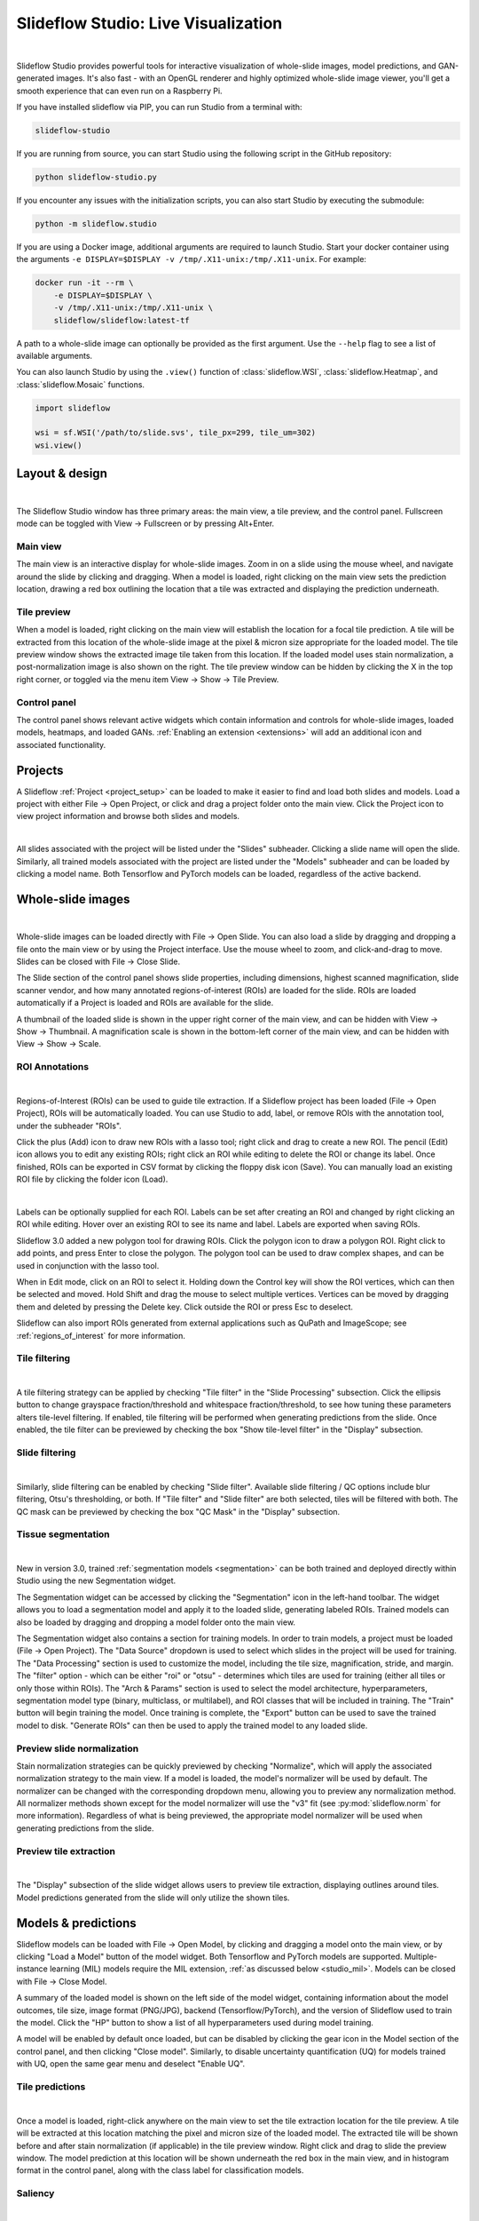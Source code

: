 .. _studio:

Slideflow Studio: Live Visualization
====================================

.. video:: https://media.githubusercontent.com/media/slideflow/slideflow/master/docs/studio_preview.webm
    :autoplay:

|

Slideflow Studio provides powerful tools for interactive visualization of whole-slide images, model predictions, and GAN-generated images. It's also fast - with an OpenGL renderer and highly optimized whole-slide image viewer, you'll get a smooth experience that can even run on a Raspberry Pi.

If you have installed slideflow via PIP, you can run Studio from a terminal with:

.. code-block:: bash

    slideflow-studio

If you are running from source, you can start Studio using the following script in the GitHub repository:

.. code-block:: bash

    python slideflow-studio.py

If you encounter any issues with the initialization scripts, you can also start Studio by executing the submodule:

.. code-block:: bash

    python -m slideflow.studio

If you are using a Docker image, additional arguments are required to launch Studio. Start your docker container using the arguments ``-e DISPLAY=$DISPLAY -v /tmp/.X11-unix:/tmp/.X11-unix``. For example:

.. code-block:: bash

    docker run -it --rm \
        -e DISPLAY=$DISPLAY \
        -v /tmp/.X11-unix:/tmp/.X11-unix \
        slideflow/slideflow:latest-tf

A path to a whole-slide image can optionally be provided as the first argument. Use the ``--help`` flag to see a list of available arguments.

You can also launch Studio by using the ``.view()`` function of :class:`slideflow.WSI`, :class:`slideflow.Heatmap`, and :class:`slideflow.Mosaic` functions.

.. code-block:: python

    import slideflow

    wsi = sf.WSI('/path/to/slide.svs', tile_px=299, tile_um=302)
    wsi.view()


Layout & design
***************

.. image:: studio_section_labels.jpg

|

The Slideflow Studio window has three primary areas: the main view, a tile preview, and the control panel. Fullscreen mode can be toggled with View -> Fullscreen or by pressing Alt+Enter.

Main view
-----------
The main view is an interactive display for whole-slide images. Zoom in on a slide using the mouse wheel, and navigate around the slide by clicking and dragging. When a model is loaded, right clicking on the main view sets the prediction location, drawing a red box outlining the location that a tile was extracted and displaying the prediction underneath.

Tile preview
------------
When a model is loaded, right clicking on the main view will establish the location for a focal tile prediction. A tile will be extracted from this location of the whole-slide image at the pixel & micron size appropriate for the loaded model. The tile preview window shows the extracted image tile taken from this location. If the loaded model uses stain normalization, a post-normalization image is also shown on the right. The tile preview window can be hidden by clicking the X in the top right corner, or toggled via the menu item View -> Show -> Tile Preview.

Control panel
-------------
The control panel shows relevant active widgets which contain information and controls for whole-slide images, loaded models, heatmaps, and loaded GANs. :ref:`Enabling an extension <extensions>` will add an additional icon and associated functionality.

Projects
********


A Slideflow :ref:`Project <project_setup>` can be loaded to make it easier to find and load both slides and models. Load a project with either File -> Open Project, or click and drag a project folder onto the main view. Click the Project icon to view project information and browse both slides and models.

.. video:: https://github.com/user-attachments/assets/e55339a9-69ce-4fa6-a3de-66a4a5244704
    :autoplay:

|

All slides associated with the project will be listed under the "Slides" subheader. Clicking a slide name will open the slide. Similarly, all trained models associated with the project are listed under the "Models" subheader and can be loaded by clicking a model name. Both Tensorflow and PyTorch models can be loaded, regardless of the active backend.

.. _studio_wsi:

Whole-slide images
******************

.. image:: studio_slide.jpg

|

Whole-slide images can be loaded directly with File -> Open Slide. You can also load a slide by dragging and dropping a file onto the main view or by using the Project interface. Use the mouse wheel to zoom, and click-and-drag to move. Slides can be closed with File -> Close Slide.

The Slide section of the control panel shows slide properties, including dimensions, highest scanned magnification, slide scanner vendor, and how many annotated regions-of-interest (ROIs) are loaded for the slide. ROIs are loaded automatically if a Project is loaded and ROIs are available for the slide.

A thumbnail of the loaded slide is shown in the upper right corner of the main view, and can be hidden with View -> Show -> Thumbnail. A magnification scale is shown in the bottom-left corner of the main view, and can be hidden with View -> Show -> Scale.

.. _studio_roi:

ROI Annotations
---------------

.. image:: studio_rois.jpg

|

Regions-of-Interest (ROIs) can be used to guide tile extraction. If a Slideflow project has been loaded (File -> Open Project), ROIs will be automatically loaded. You can use Studio to add, label, or remove ROIs with the annotation tool, under the subheader "ROIs".

Click the plus (Add) icon to draw new ROIs with a lasso tool; right click and drag to create a new ROI. The pencil (Edit) icon allows you to edit any existing ROIs; right click an ROI while editing to delete the ROI or change its label. Once finished, ROIs can be exported in CSV format by clicking the floppy disk icon (Save). You can manually load an existing ROI file by clicking the folder icon (Load).

.. video:: https://media.githubusercontent.com/media/slideflow/slideflow/master/docs/roi_label.mp4
    :autoplay:

|

Labels can be optionally supplied for each ROI. Labels can be set after creating an ROI and changed by right clicking an ROI while editing. Hover over an existing ROI to see its name and label. Labels are exported when saving ROIs.

Slideflow 3.0 added a new polygon tool for drawing ROIs. Click the polygon icon to draw a polygon ROI. Right click to add points, and press Enter to close the polygon. The polygon tool can be used to draw complex shapes, and can be used in conjunction with the lasso tool.

.. video:: https://github.com/user-attachments/assets/edf7c377-af40-4f8e-a4cb-f84024988e91
    :autoplay:

When in Edit mode, click on an ROI to select it. Holding down the Control key will show the ROI vertices, which can then be selected and moved. Hold Shift and drag the mouse to select multiple vertices. Vertices can be moved by dragging them and deleted by pressing the Delete key. Click outside the ROI or press Esc to deselect.

Slideflow can also import ROIs generated from external applications such as QuPath and ImageScope; see :ref:`regions_of_interest` for more information.

Tile filtering
--------------

.. image:: tile_filter.jpg

|

A tile filtering strategy can be applied by checking "Tile filter" in the "Slide Processing" subsection. Click the ellipsis button to change grayspace fraction/threshold and whitespace fraction/threshold, to see how tuning these parameters alters tile-level filtering. If enabled, tile filtering will be performed when generating predictions from the slide. Once enabled, the tile filter can be previewed by checking the box "Show tile-level filter" in the "Display" subsection.

Slide filtering
---------------

.. image:: slide_filter.jpg

|

Similarly, slide filtering can be enabled by checking "Slide filter". Available slide filtering / QC options include blur filtering, Otsu's thresholding, or both. If "Tile filter" and "Slide filter" are both selected, tiles will be filtered with both. The QC mask can be previewed by checking the box "QC Mask" in the "Display" subsection.

.. _studio_segmentation:

Tissue segmentation
-------------------

.. video:: https://github.com/user-attachments/assets/6f0da6be-da47-443e-b08e-1bab978fb345
    :autoplay:

|

New in version 3.0, trained :ref:`segmentation models <segmentation>` can be both trained and deployed directly within Studio using the new Segmentation widget.

The Segmentation widget can be accessed by clicking the "Segmentation" icon in the left-hand toolbar. The widget allows you to load a segmentation model and apply it to the loaded slide, generating labeled ROIs. Trained models can also be loaded by dragging and dropping a model folder onto the main view.

The Segmentation widget also contains a section for training models. In order to train models, a project must be loaded (File -> Open Project). The "Data Source" dropdown is used to select which slides in the project will be used for training. The "Data Processing" section is used to customize the model, including the tile size, magnification, stride, and margin. The "filter" option - which can be either "roi" or "otsu" - determines which tiles are used for training (either all tiles or only those within ROIs). The "Arch & Params" section is used to select the model architecture, hyperparameters, segmentation model type (binary, multiclass, or multilabel), and ROI classes that will be included in training. The "Train" button will begin training the model. Once training is complete, the "Export" button can be used to save the trained model to disk. "Generate ROIs" can then be used to apply the trained model to any loaded slide.

Preview slide normalization
---------------------------

Stain normalization strategies can be quickly previewed by checking "Normalize", which will apply the associated normalization strategy to the main view. If a model is loaded, the model's normalizer will be used by default. The normalizer can be changed with the corresponding dropdown menu, allowing you to preview any normalization method. All normalizer methods shown except for the model normalizer will use the "v3" fit (see :py:mod:`slideflow.norm` for more information). Regardless of what is being previewed, the appropriate model normalizer will be used when generating predictions from the slide.

Preview tile extraction
-----------------------

.. image:: https://github-production-user-asset-6210df.s3.amazonaws.com/48372806/257349240-a4911b16-9b5a-4289-9d46-41c95f31acda.png

|

The "Display" subsection of the slide widget allows users to preview tile extraction, displaying outlines around tiles. Model predictions generated from the slide will only utilize the shown tiles.

Models & predictions
********************

Slideflow models can be loaded with File -> Open Model, by clicking and dragging a model onto the main view, or by clicking "Load a Model" button of the model widget. Both Tensorflow and PyTorch models are supported. Multiple-instance learning (MIL) models require the MIL extension, :ref:`as discussed below <studio_mil>`. Models can be closed with File -> Close Model.

A summary of the loaded model is shown on the left side of the model widget, containing information about the model outcomes, tile size, image format (PNG/JPG), backend (Tensorflow/PyTorch), and the version of Slideflow used to train the model. Click the "HP" button to show a list of all hyperparameters used during model training.

A model will be enabled by default once loaded, but can be disabled by clicking the gear icon in the Model section of the control panel, and then clicking "Close model". Similarly, to disable uncertainty quantification (UQ) for models trained with UQ, open the same gear menu and deselect "Enable UQ".

Tile predictions
----------------

.. image:: studio_tile_preds.jpg

|

Once a model is loaded, right-click anywhere on the main view to set the tile extraction location for the tile preview. A tile will be extracted at this location matching the pixel and micron size of the loaded model. The extracted tile will be shown before and after stain normalization (if applicable) in the tile preview window. Right click and drag to slide the preview window. The model prediction at this location will be shown underneath the red box in the main view, and in histogram format in the control panel, along with the class label for classification models.

Saliency
--------

.. image:: studio_saliency.jpg

|

Saliency maps for the given model and image tile can be previewed in real-time by selecting the checkbox under the "Saliency" subheader. The saliency map will replace the extracted image tile in the tile preview window. Alternatively, saliency can be viewed as an overlay on top of the extracted image tile by checking the box "Overlay". The dropdown menu below in this section can be used to change the saliency method.


Slide predictions
-----------------

.. image:: studio_slide_preds.jpg

|

Click the "Predict Slide" button to generate a prediction for the whole-slide image. By default, this will show predictions across the slide as a heatmap in the main display, and the final prediction for the slide will be shown under the "Slide Prediction" subheader of the control panel. Histograms of predictions for each model outcome, as well as uncertainty (if applicable), will be shown in this same section of the control panel. Click the + and - buttons in this section to cycle through histograms for each outcome category.


.. _studio_mil:

Multiple-Instance Learning
**************************

Slideflow Studio includes support for multiple-instance learning (MIL) models with the MIL extension. In addition to generating predictions from MIL models, Studio can also be used to visualize associated attention heatmaps. Please see :ref:`mil` for more information.

Start opening the MIL widget in the sidebar. Models are loaded by either clicking the "Load MIL model" button, selecting "File -> Load MIL Model...", or by dragging-and-dropping an MIL model folder onto the window.

.. video:: https://media.githubusercontent.com/media/slideflow/slideflow/master/docs/mil_attention.mp4
    :autoplay:

|

Information about the feature extractor and MIL model will be shown in the left-hand toolbar. MIL model architecture and hyperparameters can be viewed by clicking the "HP" button. Click "Predict Slide" to generate a whole-slide prediction. If applicable, attention will be displayed as a heatmap. The heatmap color and display can be customized in the Heatmap widget.

Right-clicking for a focal prediction when an MIL model is loaded will display the tile-level attention along with the tile prediction. Tile-level attention can be displayed as a scaled colorbar, as shown in the video above, by specifying an attention range and thresholds in the MIL ``mil_params.json`` file.

.. code-block:: python

    {
        ...
        "thresholds": {
            "attention": {
                "low": 0.3,
                "high": 0.5,
                "range": [0, 1]
            }
        },
        ...
    }


Heatmaps
********

.. image:: studio_heatmap.jpg

|

The heatmap section of the control panel can be used to generate and customize whole-slide heatmaps. Heatmaps are generated using the settings configured in the Slide section of the control panel (including stride, tile filter, and slide filter). Click "Generate" in the heatmap widget to create the heatmap. The color scheme can be changed with the dropdown menu of the "Display" subheader, as can the alpha and gain. You can switch which outcome is being displayed as a heatmap by cycling through the available predictions. If the model was trained with uncertainty quantification (UQ), click the radio button next to UQ to show uncertainty as a heatmap. Press the left ALT key while hovering over the heatmap to show the raw heatmap values.

.. video:: https://media.githubusercontent.com/media/slideflow/slideflow/master/docs/heatmap.mp4
    :autoplay:

|

By default, heatmaps are calculated with multiprocessing pools, which may increase memory utilization. To decrease memory utilization at the cost of slower heatmap calculation, switch to low memory mode in the Settings section (described below), or by using the launch flag ``--low_memory``.

Heatmaps can be saved in PNG format with File -> Export -> Heatmap (PNG). Heatmaps can also be exported in numpy format (NPZ) with File -> Export -> Heatmap (NPZ). The heatmap of predictions will be saved in the exported NPZ file under the key ``'logit'``, with the shape ``(y_dim, x_dim, num_classes)``. If the model was trained with uncertainty, the uncertainty heatmap will be saved under the key ``'uncertainty'``.

Performance & Capture
*********************

.. image:: studio_performance.jpg

|

Performance can be monitored in the Performance section of the control panel (lightning icon). This section shows frametimes for GUI display, image rendering, normalization, and model prediction.

Export contents of the main view to a PNG file with File -> Export -> Main view. Similarly, the extracted image tile shown in the tile preview window can be exported with File -> Export -> Tile view. A screenshot of the entire window interface can be saved with File -> Export -> GUI view.

Settings
********

Studio can be customized in the Settings section, which provides the ability to set a FPS limit (defaults to 60), enable vertical sync (enabled by default), and customize the theme. This section also includes an option to enter "Low lemory mode". In low memory mode, heatmaps are calculated with threadpools rather than multiprocessing pools, decreasing memory utilization at the cost of slower heatmap generation.

.. _extensions:

Extensions
**********

.. image:: studio_extensions.jpg

|

Slideflow Studio includes an Extensions section for expanding functionality and adding additional features. Extensions may require additional software dependencies or have different licenses. The Extensions section can be accessed by clicking the puzzle icon in bottom-left section of the control panel.

Four official extensions are included and described below, adding support for cell segmentation with Cellpose, generative adversarial networks (StyleGAN), mosaic maps, and multiple-instance learning. Development is underway to add support for community extensions that can be shared and downloaded. Please reach out to us `on GitHub <https://github.com/slideflow/slideflow>`_ if you are interested in building and deploying an extension based on your research.

Cell segmentation
-----------------

The Cell Segmentation extension adds support for interactive cell segmentation with Cellpose. Please see :ref:`cellseg` for more information.

StyleGAN
--------

.. video:: https://media.githubusercontent.com/media/slideflow/slideflow/master/docs/stylegan.webm
    :autoplay:

|

The StyleGAN extension adds support for visualizing trained StyleGAN2 or StyleGAN3 networks. Once enabled, GAN ``*.pkl`` files can be loaded with File -> Load GAN, or with drag-and-drop. Generated images are shown in the tile preview window. Model predictions on GAN images operate similarly to predictions on whole-slide images. Predictions on GAN images are generated in real-time, and you can watch the predictions change in the control panel.

By default, Studio will generate predictions on the full GAN image (after resizing to match the model's ``tile_px`` value). If a ``training_options.json`` file is found in the same directory as the GAN .pkl, the tile size used to train the GAN will be read from this file (slideflow_kwargs/tile_px and ../tile_um). If the GAN was trained on images with a different ``tile_um`` value, the GAN image will be cropped to match the model's ``tile_um`` before resizing. The cropped/resized (and stain normalized) image will be shown to the right of the raw GAN image in the tile preview window.

The StyleGAN widget can be used to travel the GAN latent space, similar to the implementation in the official `NVIDIA StyleGAN3 repository <https://github.com/NVlabs/stylegan3>`_. Set a specific seed in the input field next to "Seed", or click and drag the "Drag" button. If the model was trained with class conditioning, manually set the class with the "Class" field (the default value of -1 selects a random class). Press left or right on your keyboard to quickly move through seeds.

.. video:: https://media.githubusercontent.com/media/slideflow/slideflow/master/docs/gan_seeds.mp4
    :autoplay:

|

The style mixing section can be used to mix styles between seeds, styles between classes, or both. You can control the degree of mixing with the mixing slider. You can finetune which GAN layers are used during the mixing by clicking the ellipsis button and selection which layers should be traversed during style mixing.

Save the current seed by clicking the "Save" button; all saved seeds will be listed in the "Saved Seeds" subsection. Click any seed to load it. Once any seed has been saved, options will appear to export a list of saved seeds in CSV format. Previously exported seeds can be loaded by clicking "Load Seeds".

StyleGAN requires the ``slideflow-noncommercial`` package:

.. code-block:: bash

    pip install slideflow-noncommercial

Mosaic maps
-----------

The Mosaic Maps extension, which is enabled by default, adds support for interactively viewing mosaic maps. You can use the :meth:`slideflow.Mosaic.view` function to launch Studio and load the mosaic.

.. code-block:: python

    import slideflow as sf

    mosaic = sf.Mosaic(...)
    mosaic.view()

Alternatively, a mosaic map can be saved to disk with :meth:`slideflow.Mosaic.export`, and then loaded into Studio with File -> Load Mosaic.

.. image:: studio_mosaic.jpg

|

Once loaded,the mosaic map can be navigated using the same controls as WSI navigation - click and drag to pan, and use the mouse wheel to zoom. The UMAP used to generate the mosaic map will be shown in a window in the bottom-right corner, with a red box indicating the section of the UMAP currently in view. If a Project is loaded, hovering over an image tile will reveal a popup containing a larger corresponding section from the associated whole-slide image. This popup also contains the name of the slide and tile location coordinates.

Use the control panel to increase or decrease the mosaic grid size, or to change the background color.
